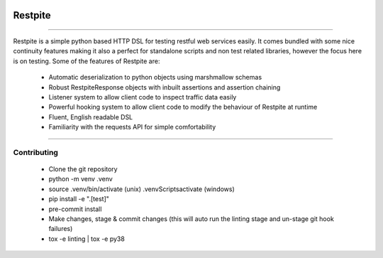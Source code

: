 .. image:: .github/.images/logo.png
  :class: with-border
  :width: 1280

========
Restpite
========


.. image:: https://img.shields.io/pypi/v/restpite.svg
        :target: https://pypi.python.org/pypi/restpite

.. image:: https://travis-ci.com/symonk/restpite.svg?branch=master
        :target: https://travis-ci.com/symonk/restpite

.. image:: https://readthedocs.org/projects/restpite/badge/?version=latest
        :target: https://restpite.readthedocs.io/en/latest/?badge=latest
        :alt: Documentation Status


.. image:: https://pyup.io/repos/github/symonk/restpite/shield.svg
     :target: https://pyup.io/account/repos/github/symonk/restpite/
     :alt: Updates


.. image:: https://codecov.io/gh/symonk/restpite/branch/master/graph/badge.svg?token=E7SVA868NR
    :target: https://codecov.io/gh/symonk/restpite

----

Restpite is a simple python based HTTP DSL for testing restful web services easily.  It comes bundled with
some nice continuity features making it also a perfect for standalone scripts and non test related libraries,
however the focus here is on testing.  Some of the features of Restpite are:

    - Automatic deserialization to python objects using marshmallow schemas
    - Robust RestpiteResponse objects with inbuilt assertions and assertion chaining
    - Listener system to allow client code to inspect traffic data easily
    - Powerful hooking system to allow client code to modify the behaviour of Restpite at runtime
    - Fluent, English readable DSL
    - Familiarity with the requests API for simple comfortability

----

Contributing
----

 - Clone the git repository
 - python -m venv .venv
 - source .venv/bin/activate (unix) .venv\Scripts\activate (windows)
 - pip install -e ".[test]"
 - pre-commit install
 - Make changes, stage & commit changes (this will auto run the linting stage and un-stage git hook failures)
 - tox -e linting | tox -e py38
